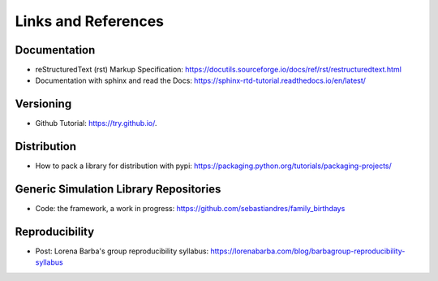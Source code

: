 Links and References
====================

Documentation
***************

* reStructuredText (rst) Markup Specification: https://docutils.sourceforge.io/docs/ref/rst/restructuredtext.html

* Documentation with sphinx and read the Docs: https://sphinx-rtd-tutorial.readthedocs.io/en/latest/

Versioning
*************

* Github Tutorial: `<https://try.github.io/>`_.

Distribution
***************

* How to pack a library for distribution with pypi: https://packaging.python.org/tutorials/packaging-projects/

Generic Simulation Library Repositories
******************************************

* Code: the framework, a work in progress: https://github.com/sebastiandres/family_birthdays

Reproducibility
******************

* Post: Lorena Barba's group reproducibility syllabus: https://lorenabarba.com/blog/barbagroup-reproducibility-syllabus